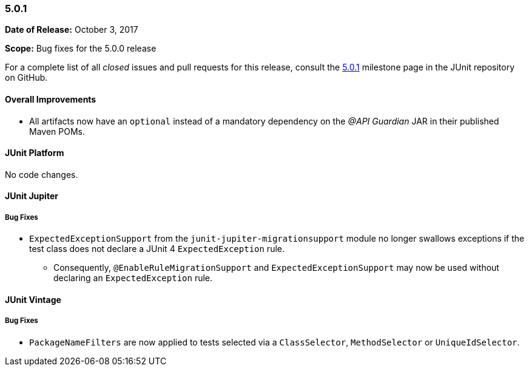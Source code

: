 [[release-notes-5.0.1]]
=== 5.0.1

*Date of Release:* October 3, 2017

*Scope:* Bug fixes for the 5.0.0 release

For a complete list of all _closed_ issues and pull requests for this release, consult the
link:{junit5-repo}+/milestone/16?closed=1+[5.0.1] milestone page in the JUnit repository
on GitHub.

[[release-notes-5.0.1-overall-improvements]]
==== Overall Improvements

* All artifacts now have an `optional` instead of a mandatory dependency on the
  _@API Guardian_ JAR in their published Maven POMs.


[[release-notes-5.0.1-junit-platform]]
==== JUnit Platform

No code changes.


[[release-notes-5.0.1-junit-jupiter]]
==== JUnit Jupiter

===== Bug Fixes

* `ExpectedExceptionSupport` from the `junit-jupiter-migrationsupport` module no longer
  swallows exceptions if the test class does not declare a JUnit 4 `ExpectedException`
  rule.
  - Consequently, `@EnableRuleMigrationSupport` and `ExpectedExceptionSupport` may now be
    used without declaring an `ExpectedException` rule.


[[release-notes-5.0.1-junit-vintage]]
==== JUnit Vintage

===== Bug Fixes

* `PackageNameFilters` are now applied to tests selected via a `ClassSelector`,
  `MethodSelector` or `UniqueIdSelector`.
